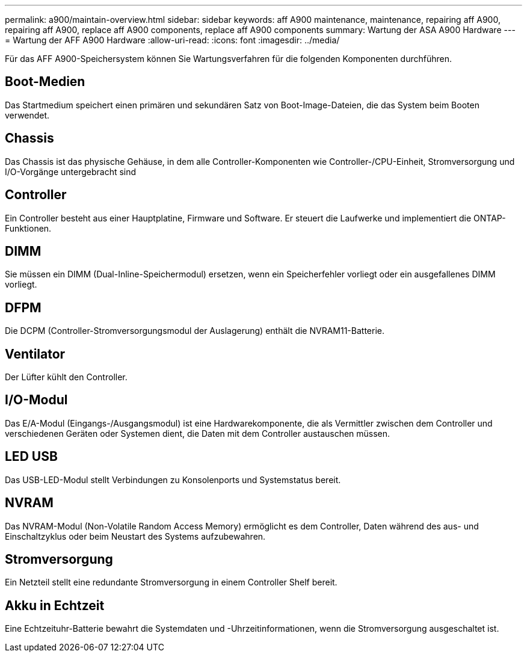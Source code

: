 ---
permalink: a900/maintain-overview.html 
sidebar: sidebar 
keywords: aff A900 maintenance, maintenance, repairing aff A900, repairing aff A900, replace aff A900 components, replace aff A900 components 
summary: Wartung der ASA A900 Hardware 
---
= Wartung der AFF A900 Hardware
:allow-uri-read: 
:icons: font
:imagesdir: ../media/


[role="lead"]
Für das AFF A900-Speichersystem können Sie Wartungsverfahren für die folgenden Komponenten durchführen.



== Boot-Medien

Das Startmedium speichert einen primären und sekundären Satz von Boot-Image-Dateien, die das System beim Booten verwendet.



== Chassis

Das Chassis ist das physische Gehäuse, in dem alle Controller-Komponenten wie Controller-/CPU-Einheit, Stromversorgung und I/O-Vorgänge untergebracht sind



== Controller

Ein Controller besteht aus einer Hauptplatine, Firmware und Software. Er steuert die Laufwerke und implementiert die ONTAP-Funktionen.



== DIMM

Sie müssen ein DIMM (Dual-Inline-Speichermodul) ersetzen, wenn ein Speicherfehler vorliegt oder ein ausgefallenes DIMM vorliegt.



== DFPM

Die DCPM (Controller-Stromversorgungsmodul der Auslagerung) enthält die NVRAM11-Batterie.



== Ventilator

Der Lüfter kühlt den Controller.



== I/O-Modul

Das E/A-Modul (Eingangs-/Ausgangsmodul) ist eine Hardwarekomponente, die als Vermittler zwischen dem Controller und verschiedenen Geräten oder Systemen dient, die Daten mit dem Controller austauschen müssen.



== LED USB

Das USB-LED-Modul stellt Verbindungen zu Konsolenports und Systemstatus bereit.



== NVRAM

Das NVRAM-Modul (Non-Volatile Random Access Memory) ermöglicht es dem Controller, Daten während des aus- und Einschaltzyklus oder beim Neustart des Systems aufzubewahren.



== Stromversorgung

Ein Netzteil stellt eine redundante Stromversorgung in einem Controller Shelf bereit.



== Akku in Echtzeit

Eine Echtzeituhr-Batterie bewahrt die Systemdaten und -Uhrzeitinformationen, wenn die Stromversorgung ausgeschaltet ist.
